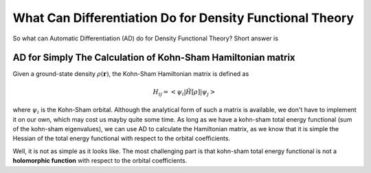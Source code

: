 .. _tutorial-differentiation:

What Can Differentiation Do for Density Functional Theory
=======================================================


So what can Automatic Differentiation (AD) do for Density Functional Theory? Short answer is 


AD for Simply The Calculation of Kohn-Sham Hamiltonian matrix
-----------------------------------------------------------


Given a ground-state density :math:`\rho(\mathbf{r})`, the Kohn-Sham Hamiltonian matrix is defined as 

.. math::

  H_{ij} = < \psi_i | \hat{H}[\rho] | \psi_j >


where :math:`\psi_i` is the Kohn-Sham orbital. Although the analytical form of such a matrix is available, we don't have to implement it on our own, which may cost us mayby quite some time. As long as we have a kohn-sham total energy functional (sum of the kohn-sham eigenvalues), we can use AD to calculate the Hamiltonian matrix, as we know that it is simple the Hessian of the total energy functional with respect to the orbital coefficients.

Well, it is not as simple as it looks like. The most challenging part is that kohn-sham total energy functional is not a **holomorphic function** with respect to the orbital coefficients. 




















